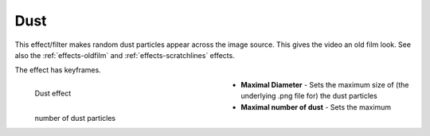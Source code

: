 .. meta::

   :description: Do your first steps with Kdenlive video editor, using dust effect
   :keywords: KDE, Kdenlive, video editor, help, learn, easy, effects, filter, video effects, grain and noise, dust

.. metadata-placeholder

   :authors: - Bernd Jordan (https://discuss.kde.org/u/berndmj)

   :license: Creative Commons License SA 4.0


.. _effects-dust:

Dust
====

This effect/filter makes random dust particles appear across the image source. This gives the video an old film look. See also the :ref:`effects-oldfilm` and :ref:`effects-scratchlines` effects.

The effect has keyframes.

.. figure:: /images/effects_and_compositions/kdenlive2304_effects-dust.webp
   :width: 400px
   :figwidth: 400px
   :align: left
   :alt: kdenlive2304_effects-dust

   Dust effect

* **Maximal Diameter** - Sets the maximum size of (the underlying .png file for) the dust particles

* **Maximal number of dust** - Sets the maximum number of dust particles
